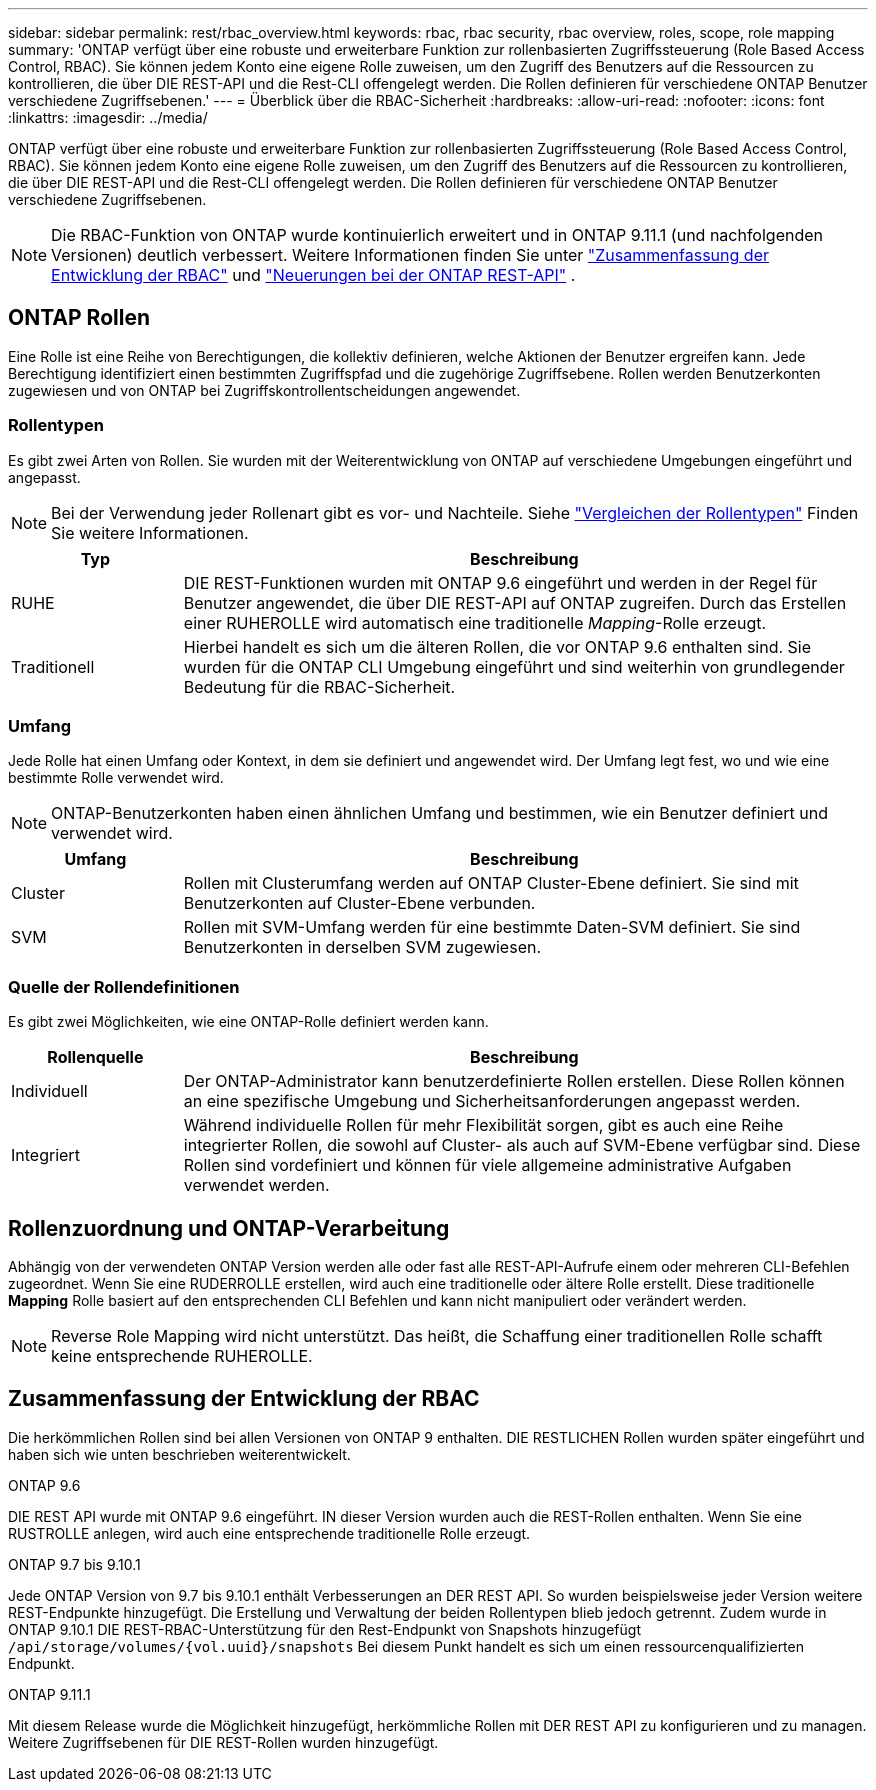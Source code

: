 ---
sidebar: sidebar 
permalink: rest/rbac_overview.html 
keywords: rbac, rbac security, rbac overview, roles, scope, role mapping 
summary: 'ONTAP verfügt über eine robuste und erweiterbare Funktion zur rollenbasierten Zugriffssteuerung (Role Based Access Control, RBAC). Sie können jedem Konto eine eigene Rolle zuweisen, um den Zugriff des Benutzers auf die Ressourcen zu kontrollieren, die über DIE REST-API und die Rest-CLI offengelegt werden. Die Rollen definieren für verschiedene ONTAP Benutzer verschiedene Zugriffsebenen.' 
---
= Überblick über die RBAC-Sicherheit
:hardbreaks:
:allow-uri-read: 
:nofooter: 
:icons: font
:linkattrs: 
:imagesdir: ../media/


[role="lead"]
ONTAP verfügt über eine robuste und erweiterbare Funktion zur rollenbasierten Zugriffssteuerung (Role Based Access Control, RBAC). Sie können jedem Konto eine eigene Rolle zuweisen, um den Zugriff des Benutzers auf die Ressourcen zu kontrollieren, die über DIE REST-API und die Rest-CLI offengelegt werden. Die Rollen definieren für verschiedene ONTAP Benutzer verschiedene Zugriffsebenen.


NOTE: Die RBAC-Funktion von ONTAP wurde kontinuierlich erweitert und in ONTAP 9.11.1 (und nachfolgenden Versionen) deutlich verbessert. Weitere Informationen finden Sie unter link:../rest/rbac_overview.html#summary-of-rbac-evolution["Zusammenfassung der Entwicklung der RBAC"] und link:../whats-new.html["Neuerungen bei der ONTAP REST-API"] .



== ONTAP Rollen

Eine Rolle ist eine Reihe von Berechtigungen, die kollektiv definieren, welche Aktionen der Benutzer ergreifen kann. Jede Berechtigung identifiziert einen bestimmten Zugriffspfad und die zugehörige Zugriffsebene. Rollen werden Benutzerkonten zugewiesen und von ONTAP bei Zugriffskontrollentscheidungen angewendet.



=== Rollentypen

Es gibt zwei Arten von Rollen. Sie wurden mit der Weiterentwicklung von ONTAP auf verschiedene Umgebungen eingeführt und angepasst.


NOTE: Bei der Verwendung jeder Rollenart gibt es vor- und Nachteile. Siehe link:../rest/rbac_roles_users.html#comparing-the-role-types["Vergleichen der Rollentypen"] Finden Sie weitere Informationen.

[cols="20,80"]
|===
| Typ | Beschreibung 


| RUHE | DIE REST-Funktionen wurden mit ONTAP 9.6 eingeführt und werden in der Regel für Benutzer angewendet, die über DIE REST-API auf ONTAP zugreifen. Durch das Erstellen einer RUHEROLLE wird automatisch eine traditionelle _Mapping_-Rolle erzeugt. 


| Traditionell | Hierbei handelt es sich um die älteren Rollen, die vor ONTAP 9.6 enthalten sind. Sie wurden für die ONTAP CLI Umgebung eingeführt und sind weiterhin von grundlegender Bedeutung für die RBAC-Sicherheit. 
|===


=== Umfang

Jede Rolle hat einen Umfang oder Kontext, in dem sie definiert und angewendet wird. Der Umfang legt fest, wo und wie eine bestimmte Rolle verwendet wird.


NOTE: ONTAP-Benutzerkonten haben einen ähnlichen Umfang und bestimmen, wie ein Benutzer definiert und verwendet wird.

[cols="20,80"]
|===
| Umfang | Beschreibung 


| Cluster | Rollen mit Clusterumfang werden auf ONTAP Cluster-Ebene definiert. Sie sind mit Benutzerkonten auf Cluster-Ebene verbunden. 


| SVM | Rollen mit SVM-Umfang werden für eine bestimmte Daten-SVM definiert. Sie sind Benutzerkonten in derselben SVM zugewiesen. 
|===


=== Quelle der Rollendefinitionen

Es gibt zwei Möglichkeiten, wie eine ONTAP-Rolle definiert werden kann.

[cols="20,80"]
|===
| Rollenquelle | Beschreibung 


| Individuell | Der ONTAP-Administrator kann benutzerdefinierte Rollen erstellen. Diese Rollen können an eine spezifische Umgebung und Sicherheitsanforderungen angepasst werden. 


| Integriert | Während individuelle Rollen für mehr Flexibilität sorgen, gibt es auch eine Reihe integrierter Rollen, die sowohl auf Cluster- als auch auf SVM-Ebene verfügbar sind. Diese Rollen sind vordefiniert und können für viele allgemeine administrative Aufgaben verwendet werden. 
|===


== Rollenzuordnung und ONTAP-Verarbeitung

Abhängig von der verwendeten ONTAP Version werden alle oder fast alle REST-API-Aufrufe einem oder mehreren CLI-Befehlen zugeordnet. Wenn Sie eine RUDERROLLE erstellen, wird auch eine traditionelle oder ältere Rolle erstellt. Diese traditionelle *Mapping* Rolle basiert auf den entsprechenden CLI Befehlen und kann nicht manipuliert oder verändert werden.


NOTE: Reverse Role Mapping wird nicht unterstützt. Das heißt, die Schaffung einer traditionellen Rolle schafft keine entsprechende RUHEROLLE.



== Zusammenfassung der Entwicklung der RBAC

Die herkömmlichen Rollen sind bei allen Versionen von ONTAP 9 enthalten. DIE RESTLICHEN Rollen wurden später eingeführt und haben sich wie unten beschrieben weiterentwickelt.

.ONTAP 9.6
DIE REST API wurde mit ONTAP 9.6 eingeführt. IN dieser Version wurden auch die REST-Rollen enthalten. Wenn Sie eine RUSTROLLE anlegen, wird auch eine entsprechende traditionelle Rolle erzeugt.

.ONTAP 9.7 bis 9.10.1
Jede ONTAP Version von 9.7 bis 9.10.1 enthält Verbesserungen an DER REST API. So wurden beispielsweise jeder Version weitere REST-Endpunkte hinzugefügt. Die Erstellung und Verwaltung der beiden Rollentypen blieb jedoch getrennt. Zudem wurde in ONTAP 9.10.1 DIE REST-RBAC-Unterstützung für den Rest-Endpunkt von Snapshots hinzugefügt `/api/storage/volumes/{vol.uuid}/snapshots` Bei diesem Punkt handelt es sich um einen ressourcenqualifizierten Endpunkt.

.ONTAP 9.11.1
Mit diesem Release wurde die Möglichkeit hinzugefügt, herkömmliche Rollen mit DER REST API zu konfigurieren und zu managen. Weitere Zugriffsebenen für DIE REST-Rollen wurden hinzugefügt.

